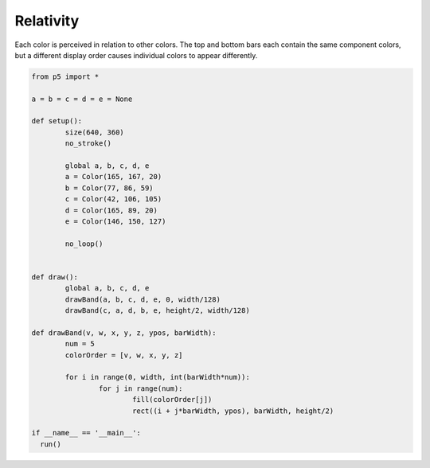 **********
Relativity
**********

.. raw:: html

  <script>
  	let a, b, c, d, e;

	function setup() {
	  var canvas = createCanvas(720, 400);
  	  canvas.parent('sketch-holder');
	  noStroke();
	  a = color(165, 167, 20);
	  b = color(77, 86, 59);
	  c = color(42, 106, 105);
	  d = color(165, 89, 20);
	  e = color(146, 150, 127);
	  noLoop(); // Draw only one time
	}

	function draw() {
	  drawBand(a, b, c, d, e, 0, width / 128);
	  drawBand(c, a, d, b, e, height / 2, width / 128);
	}

	function drawBand(v, w, x, y, z, ypos, barWidth) {
	  let num = 5;
	  let colorOrder = [v, w, x, y, z];
	  for (let i = 0; i < width; i += barWidth * num) {
	    for (let j = 0; j < num; j++) {
	      fill(colorOrder[j]);
	      rect(i + j * barWidth, ypos, barWidth, height / 2);
	    }
	  }
	}
  </script>
  <div id="sketch-holder"></div>

Each color is perceived in relation to other colors. The top and bottom bars each contain the same component colors, but a different display order causes individual colors to appear differently.

.. code:: python

	from p5 import *

	a = b = c = d = e = None

	def setup():
		size(640, 360)
		no_stroke()

		global a, b, c, d, e
		a = Color(165, 167, 20)
		b = Color(77, 86, 59)
		c = Color(42, 106, 105)
		d = Color(165, 89, 20)
		e = Color(146, 150, 127)

		no_loop()


	def draw():
		global a, b, c, d, e
		drawBand(a, b, c, d, e, 0, width/128)
		drawBand(c, a, d, b, e, height/2, width/128)

	def drawBand(v, w, x, y, z, ypos, barWidth):
		num = 5
		colorOrder = [v, w, x, y, z]

		for i in range(0, width, int(barWidth*num)):
			for j in range(num):
				fill(colorOrder[j])
				rect((i + j*barWidth, ypos), barWidth, height/2)

	if __name__ == '__main__':
	  run()
